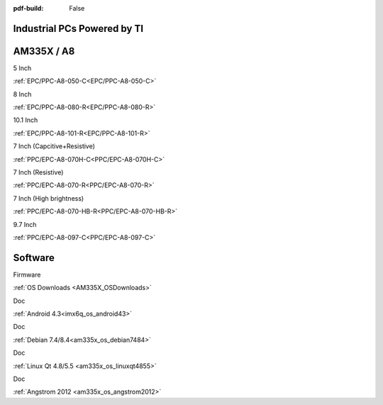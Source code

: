 :pdf-build: False

Industrial PCs Powered by TI
############################


AM335X / A8
###########

.. raw:: html

   <div class="row row-cols-1 row-cols-sm-2 row-cols-md-3 row-cols-lg-4 text-center fw-bold fs-6 gy-3 gx-1 mb-5">

.. raw:: html

   <div class="col">
      <div class="index-item">

5 Inch
|EPC/PPC-A8-050-C|

:ref:`EPC/PPC-A8-050-C<EPC/PPC-A8-050-C>`

.. raw:: html

     </div>
   </div>

.. raw:: html

   <div class="col">
      <div class="index-item">

8 Inch
|EPC/PPC-A8-080-R|

:ref:`EPC/PPC-A8-080-R<EPC/PPC-A8-080-R>`

.. raw:: html

     </div>
   </div>

.. raw:: html

   <div class="col">
      <div class="index-item">

10.1 Inch
|EPC/PPC-A8-101-R|

:ref:`EPC/PPC-A8-101-R<EPC/PPC-A8-101-R>`

.. raw:: html

     </div>
   </div>

.. raw:: html

   <div class="col">
      <div class="index-item">

7 Inch
(Capcitive+Resistive)
|PPC/EPC-A8-070H-C|

:ref:`PPC/EPC-A8-070H-C<PPC/EPC-A8-070H-C>`

.. raw:: html

     </div>
   </div>

.. raw:: html

   <div class="col">
      <div class="index-item">

7 Inch
(Resistive)
|PPC-A8-070-R|

:ref:`PPC/EPC-A8-070-R<PPC/EPC-A8-070-R>`

.. raw:: html

     </div>
   </div>

.. raw:: html

   <div class="col">
      <div class="index-item">

7 Inch
(High brightness)
|PPC-A8-070-HB-R|

:ref:`PPC/EPC-A8-070-HB-R<PPC/EPC-A8-070-HB-R>`

.. raw:: html

     </div>
   </div>

.. raw:: html

   <div class="col">
      <div class="index-item">

9.7 Inch
|PPC/EPC-A8-097-C|

:ref:`PPC/EPC-A8-097-C<PPC/EPC-A8-097-C>`

.. raw:: html

     </div>
   </div>

.. raw:: html
   
   </div>

.. |EPC/PPC-A8-050-C| image:: /Media/ARM/A8/CS80480T050/PPC-A8-050-C-Front.jpeg
   :class: index-item-img
   :target: /PCs/ARM/AM335x/Manuals/Hardware/CS80480T050.html

.. |EPC/PPC-A8-080-R| image:: /Media/ARM/A8/CS80600T080/PPC-A8-080-R-Front.jpeg
   :class: index-item-img
   :target: /PCs/ARM/AM335x/Manuals/Hardware/CS80600T080.html

.. |EPC/PPC-A8-101-R| image:: /Media/ARM/A8/CS10600T101/PPC-A8-101-R-Front.jpeg
   :class: index-item-img
   :target: /PCs/ARM/AM335x/Manuals/Hardware/CS10600T101.html

.. |PPC/EPC-A8-070H-C| image:: /Media/ARM/A8/CS10600T070/PPC-A8-070H-C-Front.jpeg
   :class: index-item-img
   :target: /PCs/ARM/AM335x/Manuals/Hardware/CS10600T070.html

.. |PPC-A8-070-R| image:: /Media/ARM/A8/CS80480T070/PPC-A8-070-HB-R-Front.jpeg
   :class: index-item-img
   :target: /PCs/ARM/AM335x/Manuals/Hardware/CS80480T070.html

.. |PPC-A8-070-HB-R| image:: /Media/ARM/A8/CS80480T070/PPC-A8-070-HB-R-Front.jpeg
   :class: index-item-img
   :target: /PCs/ARM/AM335x/Manuals/Hardware/CS80480T070-R233.html

.. |PPC/EPC-A8-097-C| image:: /Media/ARM/A8/CS10768T097/PPC-A8-097-C-Front.jpeg
   :class: index-item-img
   :target: /PCs/ARM/AM335x/Manuals/Hardware/CS10768T097.html

Software
########

.. raw:: html

   <div class="row row-cols-1 row-cols-sm-2 row-cols-md-3 row-cols-lg-4 text-center fw-bold fs-6 gy-3 gx-1 mb-5">

.. raw:: html

   <div class="col">
      <div class="index-item">

Firmware

.. raw:: html

         <img src="../_static/images/os_download_icon.png" class="img-fluid text-center" width="100px">

:ref:`OS Downloads <AM335X_OSDownloads>`

.. raw:: html

     </div>
   </div>

.. raw:: html

   <div class="col">
      <div class="index-item">

Doc

.. raw:: html

         <img src="../_static/images/os_logo_android.png" class="img-fluid text-center" width="100px">

:ref:`Android 4.3<imx6q_os_android43>`

.. raw:: html

     </div>
   </div>

.. raw:: html

   <div class="col">
      <div class="index-item">

Doc

.. raw:: html

         <img src="../_static/images/os_logo_debian.png" class="img-fluid text-center" width="100px">

:ref:`Debian 7.4/8.4<am335x_os_debian7484>`
   
.. raw:: html

     </div>
   </div>

.. raw:: html

   <div class="col">
      <div class="index-item">

Doc

.. raw:: html

         <img src="../_static/images/os_logo_linux.png" class="img-fluid text-center" width="100px">

:ref:`Linux Qt 4.8/5.5 <am335x_os_linuxqt4855>`

.. raw:: html

     </div>
   </div>

.. raw:: html

   <div class="col">
      <div class="index-item">

Doc

.. raw:: html

         <img src="../_static/images/os_logo_linux.png" class="img-fluid text-center" width="100px">

:ref:`Angstrom 2012 <am335x_os_angstrom2012>`

.. raw:: html

     </div>
   </div>

.. raw:: html

   </div>